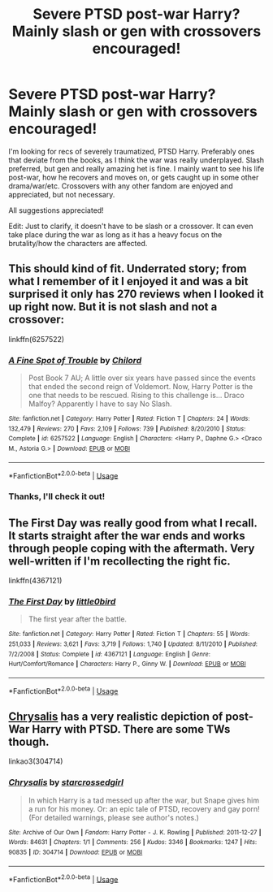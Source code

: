 #+TITLE: Severe PTSD post-war Harry? Mainly slash or gen with crossovers encouraged!

* Severe PTSD post-war Harry? Mainly slash or gen with crossovers encouraged!
:PROPERTIES:
:Score: 1
:DateUnix: 1591484581.0
:DateShort: 2020-Jun-07
:FlairText: Recommendation
:END:
I'm looking for recs of severely traumatized, PTSD Harry. Preferably ones that deviate from the books, as I think the war was really underplayed. Slash preferred, but gen and really amazing het is fine. I mainly want to see his life post-war, how he recovers and moves on, or gets caught up in some other drama/war/etc. Crossovers with any other fandom are enjoyed and appreciated, but not necessary.

All suggestions appreciated!

Edit: Just to clarify, it doesn't have to be slash or a crossover. It can even take place during the war as long as it has a heavy focus on the brutality/how the characters are affected.


** This should kind of fit. Underrated story; from what I remember of it I enjoyed it and was a bit surprised it only has 270 reviews when I looked it up right now. But it is not slash and not a crossover:

linkffn(6257522)
:PROPERTIES:
:Author: Blubberinoo
:Score: 1
:DateUnix: 1591494040.0
:DateShort: 2020-Jun-07
:END:

*** [[https://www.fanfiction.net/s/6257522/1/][*/A Fine Spot of Trouble/*]] by [[https://www.fanfiction.net/u/67673/Chilord][/Chilord/]]

#+begin_quote
  Post Book 7 AU; A little over six years have passed since the events that ended the second reign of Voldemort. Now, Harry Potter is the one that needs to be rescued. Rising to this challenge is... Draco Malfoy? Apparently I have to say No Slash.
#+end_quote

^{/Site/:} ^{fanfiction.net} ^{*|*} ^{/Category/:} ^{Harry} ^{Potter} ^{*|*} ^{/Rated/:} ^{Fiction} ^{T} ^{*|*} ^{/Chapters/:} ^{24} ^{*|*} ^{/Words/:} ^{132,479} ^{*|*} ^{/Reviews/:} ^{270} ^{*|*} ^{/Favs/:} ^{2,109} ^{*|*} ^{/Follows/:} ^{739} ^{*|*} ^{/Published/:} ^{8/20/2010} ^{*|*} ^{/Status/:} ^{Complete} ^{*|*} ^{/id/:} ^{6257522} ^{*|*} ^{/Language/:} ^{English} ^{*|*} ^{/Characters/:} ^{<Harry} ^{P.,} ^{Daphne} ^{G.>} ^{<Draco} ^{M.,} ^{Astoria} ^{G.>} ^{*|*} ^{/Download/:} ^{[[http://www.ff2ebook.com/old/ffn-bot/index.php?id=6257522&source=ff&filetype=epub][EPUB]]} ^{or} ^{[[http://www.ff2ebook.com/old/ffn-bot/index.php?id=6257522&source=ff&filetype=mobi][MOBI]]}

--------------

*FanfictionBot*^{2.0.0-beta} | [[https://github.com/tusing/reddit-ffn-bot/wiki/Usage][Usage]]
:PROPERTIES:
:Author: FanfictionBot
:Score: 3
:DateUnix: 1591494054.0
:DateShort: 2020-Jun-07
:END:


*** Thanks, I'll check it out!
:PROPERTIES:
:Score: 1
:DateUnix: 1591494843.0
:DateShort: 2020-Jun-07
:END:


** The First Day was really good from what I recall. It starts straight after the war ends and works through people coping with the aftermath. Very well-written if I'm recollecting the right fic.

linkffn(4367121)
:PROPERTIES:
:Author: earlyable
:Score: 1
:DateUnix: 1591514652.0
:DateShort: 2020-Jun-07
:END:

*** [[https://www.fanfiction.net/s/4367121/1/][*/The First Day/*]] by [[https://www.fanfiction.net/u/1443437/little0bird][/little0bird/]]

#+begin_quote
  The first year after the battle.
#+end_quote

^{/Site/:} ^{fanfiction.net} ^{*|*} ^{/Category/:} ^{Harry} ^{Potter} ^{*|*} ^{/Rated/:} ^{Fiction} ^{T} ^{*|*} ^{/Chapters/:} ^{55} ^{*|*} ^{/Words/:} ^{251,033} ^{*|*} ^{/Reviews/:} ^{3,621} ^{*|*} ^{/Favs/:} ^{3,719} ^{*|*} ^{/Follows/:} ^{1,740} ^{*|*} ^{/Updated/:} ^{8/11/2010} ^{*|*} ^{/Published/:} ^{7/2/2008} ^{*|*} ^{/Status/:} ^{Complete} ^{*|*} ^{/id/:} ^{4367121} ^{*|*} ^{/Language/:} ^{English} ^{*|*} ^{/Genre/:} ^{Hurt/Comfort/Romance} ^{*|*} ^{/Characters/:} ^{Harry} ^{P.,} ^{Ginny} ^{W.} ^{*|*} ^{/Download/:} ^{[[http://www.ff2ebook.com/old/ffn-bot/index.php?id=4367121&source=ff&filetype=epub][EPUB]]} ^{or} ^{[[http://www.ff2ebook.com/old/ffn-bot/index.php?id=4367121&source=ff&filetype=mobi][MOBI]]}

--------------

*FanfictionBot*^{2.0.0-beta} | [[https://github.com/tusing/reddit-ffn-bot/wiki/Usage][Usage]]
:PROPERTIES:
:Author: FanfictionBot
:Score: 1
:DateUnix: 1591514667.0
:DateShort: 2020-Jun-07
:END:


** [[https://archiveofourown.org/works/304714][Chrysalis]] has a very realistic depiction of post-War Harry with PTSD. There are some TWs though.

linkao3(304714)
:PROPERTIES:
:Author: sailingg
:Score: 1
:DateUnix: 1591566556.0
:DateShort: 2020-Jun-08
:END:

*** [[https://archiveofourown.org/works/304714][*/Chrysalis/*]] by [[https://www.archiveofourown.org/users/starcrossedgirl/pseuds/starcrossedgirl][/starcrossedgirl/]]

#+begin_quote
  In which Harry is a tad messed up after the war, but Snape gives him a run for his money. Or: an epic tale of PTSD, recovery and gay porn! (For detailed warnings, please see author's notes.)
#+end_quote

^{/Site/:} ^{Archive} ^{of} ^{Our} ^{Own} ^{*|*} ^{/Fandom/:} ^{Harry} ^{Potter} ^{-} ^{J.} ^{K.} ^{Rowling} ^{*|*} ^{/Published/:} ^{2011-12-27} ^{*|*} ^{/Words/:} ^{84631} ^{*|*} ^{/Chapters/:} ^{1/1} ^{*|*} ^{/Comments/:} ^{256} ^{*|*} ^{/Kudos/:} ^{3346} ^{*|*} ^{/Bookmarks/:} ^{1247} ^{*|*} ^{/Hits/:} ^{90835} ^{*|*} ^{/ID/:} ^{304714} ^{*|*} ^{/Download/:} ^{[[https://archiveofourown.org/downloads/304714/Chrysalis.epub?updated_at=1515736978][EPUB]]} ^{or} ^{[[https://archiveofourown.org/downloads/304714/Chrysalis.mobi?updated_at=1515736978][MOBI]]}

--------------

*FanfictionBot*^{2.0.0-beta} | [[https://github.com/tusing/reddit-ffn-bot/wiki/Usage][Usage]]
:PROPERTIES:
:Author: FanfictionBot
:Score: 1
:DateUnix: 1591566603.0
:DateShort: 2020-Jun-08
:END:
